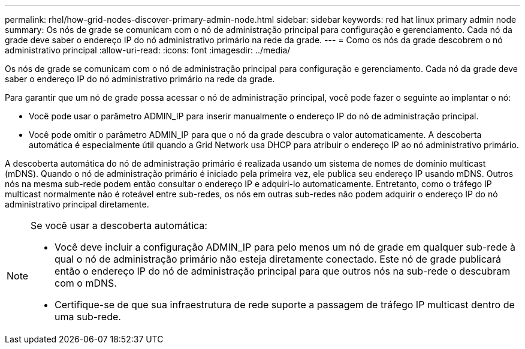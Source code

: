 ---
permalink: rhel/how-grid-nodes-discover-primary-admin-node.html 
sidebar: sidebar 
keywords: red hat linux primary admin node 
summary: Os nós de grade se comunicam com o nó de administração principal para configuração e gerenciamento.  Cada nó da grade deve saber o endereço IP do nó administrativo primário na rede da grade. 
---
= Como os nós da grade descobrem o nó administrativo principal
:allow-uri-read: 
:icons: font
:imagesdir: ../media/


[role="lead"]
Os nós de grade se comunicam com o nó de administração principal para configuração e gerenciamento.  Cada nó da grade deve saber o endereço IP do nó administrativo primário na rede da grade.

Para garantir que um nó de grade possa acessar o nó de administração principal, você pode fazer o seguinte ao implantar o nó:

* Você pode usar o parâmetro ADMIN_IP para inserir manualmente o endereço IP do nó de administração principal.
* Você pode omitir o parâmetro ADMIN_IP para que o nó da grade descubra o valor automaticamente.  A descoberta automática é especialmente útil quando a Grid Network usa DHCP para atribuir o endereço IP ao nó administrativo primário.


A descoberta automática do nó de administração primário é realizada usando um sistema de nomes de domínio multicast (mDNS).  Quando o nó de administração primário é iniciado pela primeira vez, ele publica seu endereço IP usando mDNS.  Outros nós na mesma sub-rede podem então consultar o endereço IP e adquiri-lo automaticamente.  Entretanto, como o tráfego IP multicast normalmente não é roteável entre sub-redes, os nós em outras sub-redes não podem adquirir o endereço IP do nó administrativo principal diretamente.

[NOTE]
====
Se você usar a descoberta automática:

* Você deve incluir a configuração ADMIN_IP para pelo menos um nó de grade em qualquer sub-rede à qual o nó de administração primário não esteja diretamente conectado.  Este nó de grade publicará então o endereço IP do nó de administração principal para que outros nós na sub-rede o descubram com o mDNS.
* Certifique-se de que sua infraestrutura de rede suporte a passagem de tráfego IP multicast dentro de uma sub-rede.


====